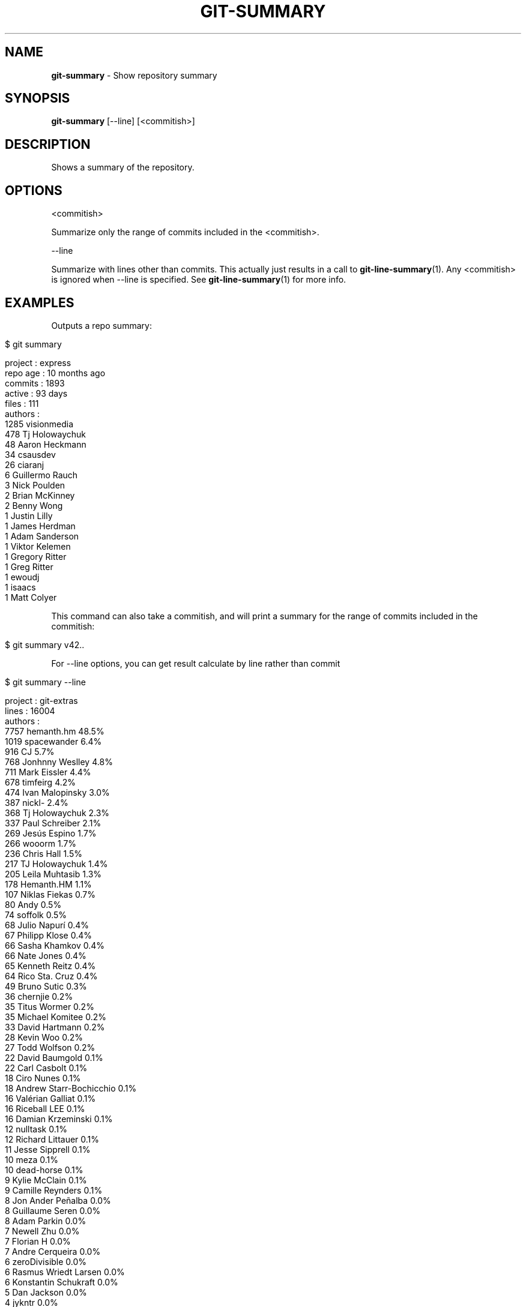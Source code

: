 .\" generated with Ronn/v0.7.3
.\" http://github.com/rtomayko/ronn/tree/0.7.3
.
.TH "GIT\-SUMMARY" "1" "August 2015" "" "Git Extras"
.
.SH "NAME"
\fBgit\-summary\fR \- Show repository summary
.
.SH "SYNOPSIS"
\fBgit\-summary\fR [\-\-line] [<commitish>]
.
.SH "DESCRIPTION"
Shows a summary of the repository\.
.
.SH "OPTIONS"
<commitish>
.
.P
Summarize only the range of commits included in the <commitish>\.
.
.P
\-\-line
.
.P
Summarize with lines other than commits\. This actually just results in a call to \fBgit\-line\-summary\fR(1)\. Any <commitish> is ignored when \-\-line is specified\. See \fBgit\-line\-summary\fR(1) for more info\.
.
.SH "EXAMPLES"
Outputs a repo summary:
.
.IP "" 4
.
.nf

$ git summary

project  : express
repo age : 10 months ago
commits  : 1893
active   : 93 days
files    : 111
authors  :
 1285 visionmedia
  478 Tj Holowaychuk
   48 Aaron Heckmann
   34 csausdev
   26 ciaranj
    6 Guillermo Rauch
    3 Nick Poulden
    2 Brian McKinney
    2 Benny Wong
    1 Justin Lilly
    1 James Herdman
    1 Adam Sanderson
    1 Viktor Kelemen
    1 Gregory Ritter
    1 Greg Ritter
    1 ewoudj
    1 isaacs
    1 Matt Colyer
.
.fi
.
.IP "" 0
.
.P
This command can also take a commitish, and will print a summary for the range of commits included in the commitish:
.
.IP "" 4
.
.nf

$ git summary v42\.\.
.
.fi
.
.IP "" 0
.
.P
For \-\-line options, you can get result calculate by line rather than commit
.
.IP "" 4
.
.nf

$ git summary \-\-line

project  : git\-extras
lines    : 16004
authors  :
7757 hemanth\.hm                48\.5%
1019 spacewander               6\.4%
 916 CJ                        5\.7%
 768 Jonhnny Weslley           4\.8%
 711 Mark Eissler              4\.4%
 678 timfeirg                  4\.2%
 474 Ivan Malopinsky           3\.0%
 387 nickl\-                    2\.4%
 368 Tj Holowaychuk            2\.3%
 337 Paul Schreiber            2\.1%
 269 Jesús Espino              1\.7%
 266 wooorm                    1\.7%
 236 Chris Hall                1\.5%
 217 TJ Holowaychuk            1\.4%
 205 Leila Muhtasib            1\.3%
 178 Hemanth\.HM                1\.1%
 107 Niklas Fiekas             0\.7%
  80 Andy                      0\.5%
  74 soffolk                   0\.5%
  68 Julio Napurí              0\.4%
  67 Philipp Klose             0\.4%
  66 Sasha Khamkov             0\.4%
  66 Nate Jones                0\.4%
  65 Kenneth Reitz             0\.4%
  64 Rico Sta\. Cruz            0\.4%
  49 Bruno Sutic               0\.3%
  36 chernjie                  0\.2%
  35 Titus Wormer              0\.2%
  35 Michael Komitee           0\.2%
  33 David Hartmann            0\.2%
  28 Kevin Woo                 0\.2%
  27 Todd Wolfson              0\.2%
  22 David Baumgold            0\.1%
  22 Carl Casbolt              0\.1%
  18 Ciro Nunes                0\.1%
  18 Andrew Starr\-Bochicchio   0\.1%
  16 Valérian Galliat          0\.1%
  16 Riceball LEE              0\.1%
  16 Damian Krzeminski         0\.1%
  12 nulltask                  0\.1%
  12 Richard Littauer          0\.1%
  11 Jesse Sipprell            0\.1%
  10 meza                      0\.1%
  10 dead\-horse                0\.1%
   9 Kylie McClain             0\.1%
   9 Camille Reynders          0\.1%
   8 Jon Ander Peñalba         0\.0%
   8 Guillaume Seren           0\.0%
   8 Adam Parkin               0\.0%
   7 Newell Zhu                0\.0%
   7 Florian H                 0\.0%
   7 Andre Cerqueira           0\.0%
   6 zeroDivisible             0\.0%
   6 Rasmus Wriedt Larsen      0\.0%
   6 Konstantin Schukraft      0\.0%
   5 Dan Jackson               0\.0%
   4 jykntr                    0\.0%
   3 phigoro                   0\.0%
   3 eszabpt                   0\.0%
   3 Raphael Fleischlin        0\.0%
   3 Curtis McEnroe            0\.0%
   3 Balazs Nadasdi            0\.0%
   3 Alex McHale               0\.0%
   2 Not Committed Yet         0\.0%
   2 Joshua Appelman           0\.0%
   2 Evan Grim                 0\.0%
   2 Dave James Miller         0\.0%
   2 Alexander Krasnukhin      0\.0%
   2 Aggelos Orfanakos         0\.0%
   1 Wil Moore III             0\.0%
   1 TweeKane                  0\.0%
   1 Tony                      0\.0%
   1 Ryan Bohn                 0\.0%
   1 Rob Kennedy               0\.0%
   1 Phally                    0\.0%
   1 Moritz Grauel             0\.0%
   1 Jonathan "Duke" Leto      0\.0%
   1 Jianjin Fan               0\.0%
   1 Jean Jordaan              0\.0%
   1 Jan Krueger               0\.0%
   1 Hogan Long                0\.0%
   1 Dung Quang                0\.0%
   1 Brandon Zylstra           0\.0%
   1 Aurélien Scoubeau         0\.0%
.
.fi
.
.IP "" 0
.
.SH "AUTHOR"
Written by Tj Holowaychuk <\fItj@vision\-media\.ca\fR>
.
.SH "REPORTING BUGS"
<\fIhttps://github\.com/tj/git\-extras/issues\fR>
.
.SH "SEE ALSO"
<\fIhttps://github\.com/tj/git\-extras\fR>
